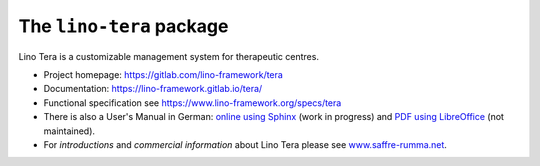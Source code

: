 =========================
The ``lino-tera`` package
=========================




Lino Tera is a customizable management system for therapeutic centres.

- Project homepage: https://gitlab.com/lino-framework/tera

- Documentation:
  https://lino-framework.gitlab.io/tera/

- Functional specification see
  https://www.lino-framework.org/specs/tera

- There is also a User's Manual in German: `online using Sphinx
  <https://tera.lino-framework.org/de>`__ (work in progress) and `PDF
  using LibreOffice
  <https://gitlab.com/lino-framework/tera/raw/master/docs/dl/Handbuch_Lino_Tera.pdf>`__
  (not maintained).

- For *introductions* and *commercial information* about Lino Tera
  please see `www.saffre-rumma.net
  <https://www.saffre-rumma.net>`__.




